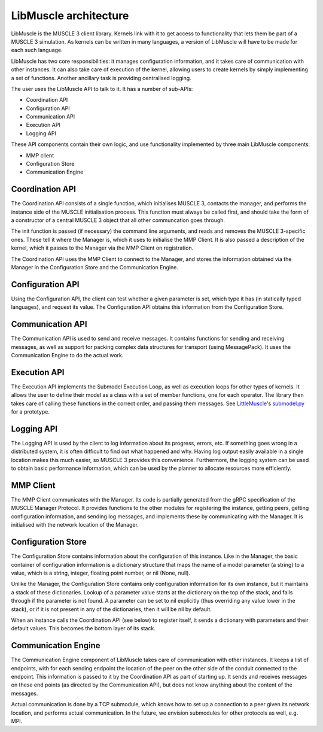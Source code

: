 ======================
LibMuscle architecture
======================

LibMuscle is the MUSCLE 3 client library. Kernels link with it to get access to
functionality that lets them be part of a MUSCLE 3 simulation. As kernels can be
written in many languages, a version of LibMuscle will have to be made for each
such language.

LibMuscle has two core responsibilities: it manages configuration information,
and it takes care of communication with other instances. It can also take care
of execution of the kernel, allowing users to create kernels by simply
implementing a set of functions. Another ancillary task is providing centralised
logging.

The user uses the LibMuscle API to talk to it. It has a number of sub-APIs:

* Coordination API
* Configuration API
* Communication API
* Execution API
* Logging API

These API components contain their own logic, and use functionality
implemented by three main LibMuscle components:

* MMP client
* Configuration Store
* Communication Engine


----------------
Coordination API
----------------

The Coordination API consists of a single function, which
initialises MUSCLE 3, contacts the manager, and performs the
instance side of the MUSCLE initialisation process. This function
must always be called first, and should take the form of a
constructor of a central MUSCLE 3 object that all other communcation
goes through.

The init function is passed (if necessary) the command line
arguments, and reads and removes the MUSCLE 3-specific ones. These
tell it where the Manager is, which it uses to initialise the MMP
Client. It is also passed a description of the kernel, which it
passes to the Manager via the MMP Client on registration.

The Coordination API uses the MMP Client to connect to the Manager,
and stores the information obtained via the Manager in the
Configuration Store and the Communication Engine.


-----------------
Configuration API
-----------------

Using the Configuration API, the client can test whether a given
parameter is set, which type it has (in statically typed languages),
and request its value. The Configuration API obtains this
information from the Configuration Store.


-----------------
Communication API
-----------------

The Communication API is used to send and receive messages. It
contains functions for sending and receiving messages, as well as
support for packing complex data structures for transport (using
MessagePack). It uses the Communication Engine to do the actual
work.


-------------
Execution API
-------------

The Execution API implements the Submodel Execution Loop, as well as
execution loops for other types of kernels. It allows the user to
define their model as a class with a set of member functions, one
for each operator. The library then takes care of calling these
functions in the correct order, and passing them messages. See
`LittleMuscle`_'s `submodel.py`_ for a prototype.


-----------
Logging API
-----------

The Logging API is used by the client to log information about its
progress, errors, etc. If something goes wrong in a distributed
system, it is often difficult to find out what happened and why.
Having log output easily available in a single location makes this
much easier, so MUSCLE 3 provides this convenience. Furthermore, the
logging system can be used to obtain basic performance information,
which can be used by the planner to allocate resources more
efficiently.


----------
MMP Client
----------

The MMP Client communicates with the Manager. Its code is partially
generated from the gRPC specification of the MUSCLE Manager
Protocol. It provides functions to the other modules for registering
the instance, getting peers, getting configuration information, and
sending log messages, and implements these by communicating with the
Manager. It is initialised with the network location of the Manager.


-------------------
Configuration Store
-------------------

The Configuration Store contains information about the configuration
of this instance. Like in the Manager, the basic container of
configuration information is a dictionary structure that maps the
name of a model parameter (a string) to a value, which is a string,
integer, floating point number, or nil (None, null).

Unlike the Manager, the Configuration Store contains only
configuration information for its own instance, but it maintains a
stack of these dictionaries. Lookup of a parameter value starts at
the dictionary on the top of the stack, and falls through if the
parameter is not found. A parameter can be set to nil explicitly
(thus overriding any value lower in the stack), or if it is not
present in any of the dictionaries, then it will be nil by default.

When an instance calls the Coordination API (see below) to register
itself, it sends a dictionary with parameters and their default
values. This becomes the bottom layer of its stack.


--------------------
Communication Engine
--------------------

The Communication Engine component of LibMuscle takes care of
communication with other instances. It keeps a list of endpoints,
with for each sending endpoint the location of the peer on the other
side of the conduit connected to the endpoint. This information is
passed to it by the Coordination API as part of starting up. It
sends and receives messages on these end points (as directed by the
Communication API), but does not know anything about the content of
the messages.

Actual communication is done by a TCP submodule, which knows how to
set up a connection to a peer given its network location, and
performs actual communication. In the future, we envision submodules
for other protocols as well, e.g. MPI.


.. _`submodel.py`: https://github.com/multiscale/littlemuscle/blob/develop/littlemuscle/submodel.py
.. _`LittleMuscle`: https://github.com/multiscale/littlemuscle

